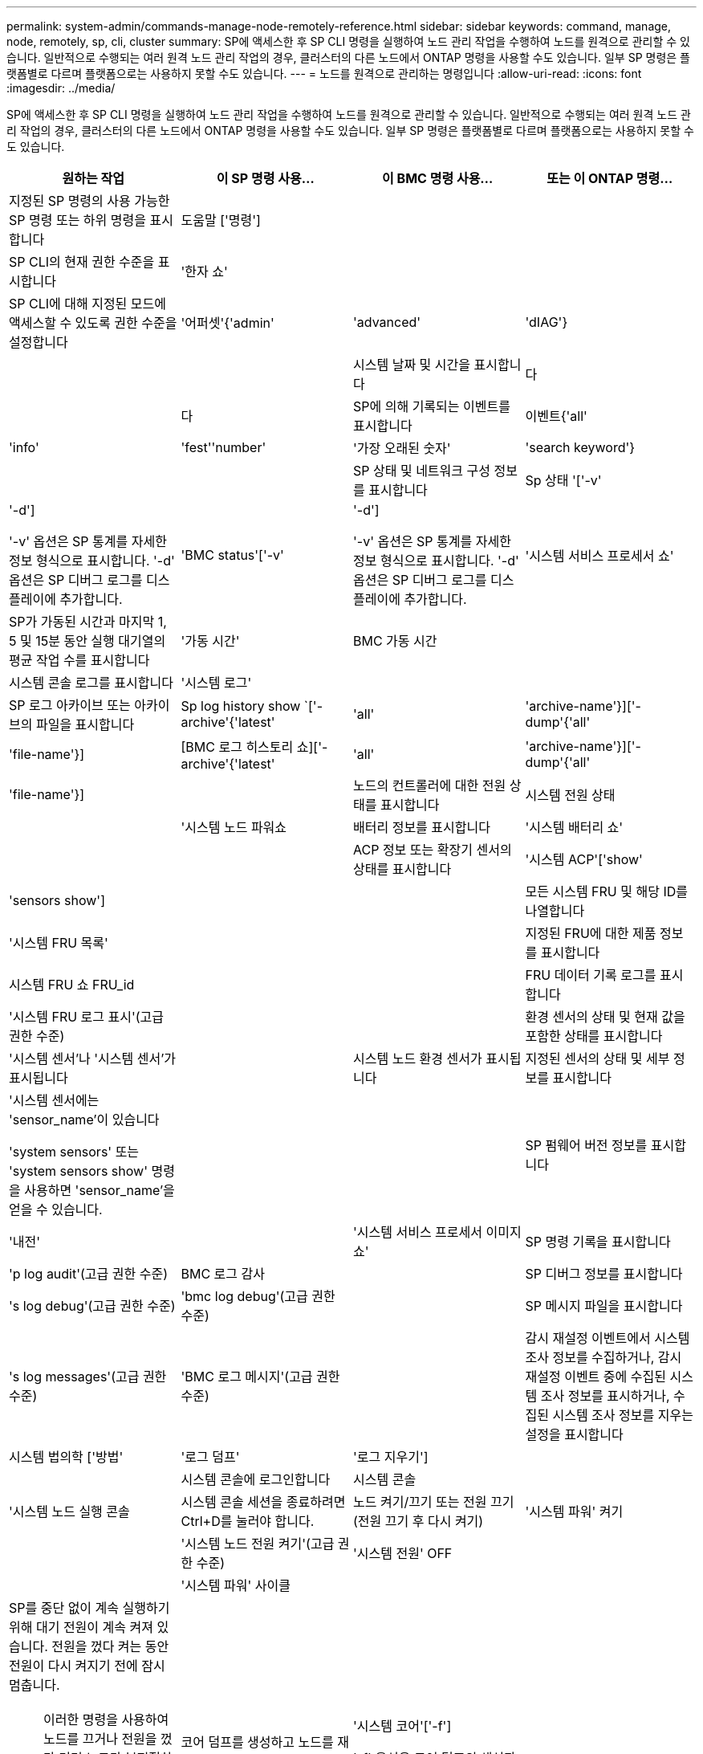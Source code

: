 ---
permalink: system-admin/commands-manage-node-remotely-reference.html 
sidebar: sidebar 
keywords: command, manage, node, remotely, sp, cli, cluster 
summary: SP에 액세스한 후 SP CLI 명령을 실행하여 노드 관리 작업을 수행하여 노드를 원격으로 관리할 수 있습니다. 일반적으로 수행되는 여러 원격 노드 관리 작업의 경우, 클러스터의 다른 노드에서 ONTAP 명령을 사용할 수도 있습니다. 일부 SP 명령은 플랫폼별로 다르며 플랫폼으로는 사용하지 못할 수도 있습니다. 
---
= 노드를 원격으로 관리하는 명령입니다
:allow-uri-read: 
:icons: font
:imagesdir: ../media/


[role="lead"]
SP에 액세스한 후 SP CLI 명령을 실행하여 노드 관리 작업을 수행하여 노드를 원격으로 관리할 수 있습니다. 일반적으로 수행되는 여러 원격 노드 관리 작업의 경우, 클러스터의 다른 노드에서 ONTAP 명령을 사용할 수도 있습니다. 일부 SP 명령은 플랫폼별로 다르며 플랫폼으로는 사용하지 못할 수도 있습니다.

|===
| 원하는 작업 | 이 SP 명령 사용... | 이 BMC 명령 사용... | 또는 이 ONTAP 명령... 


 a| 
지정된 SP 명령의 사용 가능한 SP 명령 또는 하위 명령을 표시합니다
 a| 
도움말 ['명령']
 a| 
 a| 



 a| 
SP CLI의 현재 권한 수준을 표시합니다
 a| 
'한자 쇼'
 a| 
 a| 



 a| 
SP CLI에 대해 지정된 모드에 액세스할 수 있도록 권한 수준을 설정합니다
 a| 
'어퍼셋'{'admin'|'advanced'|'dIAG'}
 a| 
 a| 



 a| 
시스템 날짜 및 시간을 표시합니다
 a| 
다
 a| 
 a| 
다



 a| 
SP에 의해 기록되는 이벤트를 표시합니다
 a| 
이벤트{'all'|'info'|'fest''number'|'가장 오래된 숫자'|'search keyword'}
 a| 
 a| 



 a| 
SP 상태 및 네트워크 구성 정보를 표시합니다
 a| 
Sp 상태 '['-v'|'-d']

'-v' 옵션은 SP 통계를 자세한 정보 형식으로 표시합니다. '-d' 옵션은 SP 디버그 로그를 디스플레이에 추가합니다.
 a| 
'BMC status'['-v'|'-d']

'-v' 옵션은 SP 통계를 자세한 정보 형식으로 표시합니다. '-d' 옵션은 SP 디버그 로그를 디스플레이에 추가합니다.
 a| 
'시스템 서비스 프로세서 쇼'



 a| 
SP가 가동된 시간과 마지막 1, 5 및 15분 동안 실행 대기열의 평균 작업 수를 표시합니다
 a| 
'가동 시간'
 a| 
BMC 가동 시간
 a| 



 a| 
시스템 콘솔 로그를 표시합니다
 a| 
'시스템 로그'
 a| 
 a| 



 a| 
SP 로그 아카이브 또는 아카이브의 파일을 표시합니다
 a| 
Sp log history show `['-archive'{'latest'|'all'|'archive-name'}]['-dump'{'all'|'file-name'}]
 a| 
[BMC 로그 히스토리 쇼]['-archive'{'latest'|'all'|'archive-name'}]['-dump'{'all'|'file-name'}]
 a| 



 a| 
노드의 컨트롤러에 대한 전원 상태를 표시합니다
 a| 
시스템 전원 상태
 a| 
 a| 
'시스템 노드 파워쇼



 a| 
배터리 정보를 표시합니다
 a| 
'시스템 배터리 쇼'
 a| 
 a| 



 a| 
ACP 정보 또는 확장기 센서의 상태를 표시합니다
 a| 
'시스템 ACP'['show'|'sensors show']
 a| 
 a| 



 a| 
모든 시스템 FRU 및 해당 ID를 나열합니다
 a| 
'시스템 FRU 목록'
 a| 
 a| 



 a| 
지정된 FRU에 대한 제품 정보를 표시합니다
 a| 
시스템 FRU 쇼 FRU_id
 a| 
 a| 



 a| 
FRU 데이터 기록 로그를 표시합니다
 a| 
'시스템 FRU 로그 표시'(고급 권한 수준)
 a| 
 a| 



 a| 
환경 센서의 상태 및 현재 값을 포함한 상태를 표시합니다
 a| 
'시스템 센서'나 '시스템 센서'가 표시됩니다
 a| 
 a| 
시스템 노드 환경 센서가 표시됩니다



 a| 
지정된 센서의 상태 및 세부 정보를 표시합니다
 a| 
'시스템 센서에는 'sensor_name'이 있습니다

'system sensors' 또는 'system sensors show' 명령을 사용하면 'sensor_name'을 얻을 수 있습니다.
 a| 
 a| 



 a| 
SP 펌웨어 버전 정보를 표시합니다
 a| 
'내전'
 a| 
 a| 
'시스템 서비스 프로세서 이미지 쇼'



 a| 
SP 명령 기록을 표시합니다
 a| 
'p log audit'(고급 권한 수준)
 a| 
BMC 로그 감사
 a| 



 a| 
SP 디버그 정보를 표시합니다
 a| 
's log debug'(고급 권한 수준)
 a| 
'bmc log debug'(고급 권한 수준)
 a| 



 a| 
SP 메시지 파일을 표시합니다
 a| 
's log messages'(고급 권한 수준)
 a| 
'BMC 로그 메시지'(고급 권한 수준)
 a| 



 a| 
감시 재설정 이벤트에서 시스템 조사 정보를 수집하거나, 감시 재설정 이벤트 중에 수집된 시스템 조사 정보를 표시하거나, 수집된 시스템 조사 정보를 지우는 설정을 표시합니다
 a| 
시스템 법의학 ['방법'|'로그 덤프'|'로그 지우기']
 a| 
 a| 



 a| 
시스템 콘솔에 로그인합니다
 a| 
시스템 콘솔
 a| 
 a| 
'시스템 노드 실행 콘솔



 a| 
시스템 콘솔 세션을 종료하려면 Ctrl+D를 눌러야 합니다.



 a| 
노드 켜기/끄기 또는 전원 끄기(전원 끄기 후 다시 켜기)
 a| 
'시스템 파워' 켜기
 a| 
 a| 
'시스템 노드 전원 켜기'(고급 권한 수준)



 a| 
'시스템 전원' OFF
 a| 
 a| 



 a| 
'시스템 파워' 사이클
 a| 
 a| 



 a| 
SP를 중단 없이 계속 실행하기 위해 대기 전원이 계속 켜져 있습니다. 전원을 껐다 켜는 동안 전원이 다시 켜지기 전에 잠시 멈춥니다.

[NOTE]
====
이러한 명령을 사용하여 노드를 끄거나 전원을 껐다 켜면 노드가 부적절하게 종료될 수 있으며(_dirty shutdown_ 이라고도 함) ONTAP 'system node halt' 명령을 사용하여 정상적인 종료를 대신할 수 없습니다.

====


 a| 
코어 덤프를 생성하고 노드를 재설정합니다
 a| 
'시스템 코어'['-f']

'-f' 옵션은 코어 덤프의 생성과 노드 재설정을 강제합니다.
 a| 
 a| 
시스템 노드 코어 덤프 트리거

(고급 권한 레벨)



 a| 
이러한 명령은 노드의 NMI(Non-Maskable Interrupt) 단추를 눌러 노드를 중단할 때 노드가 비정상적으로 종료되고 코어 파일의 덤프를 수행하는 것과 동일한 효과를 가집니다. 이러한 명령은 노드의 ONTAP가 중단되거나 '시스템 노드 종료' 같은 명령에 응답하지 않는 경우에 유용합니다. 생성된 core dump 파일은 system node coredump show 명령의 출력에 출력된다. SP는 노드에 대한 입력 전원이 중단되지 않는 한 작동 가능한 상태를 유지합니다.



 a| 
선택적으로 지정된 BIOS 펌웨어 이미지(기본, 백업 또는 현재)를 사용하여 노드를 재부팅하여 노드 부팅 장치의 손상된 이미지와 같은 문제를 복구합니다
 a| 
'시스템 재설정'{'운영'|'백업'|'현재'}
 a| 
 a| 
'-firmware'{'primary'|'backup'|'current'} 파라미터(고급 권한 레벨)로 시스템 노드 리셋

'시스템 노드 리셋



 a| 
[NOTE]
====
이 작업으로 인해 노드가 비정상 종료됩니다.

====
BIOS 펌웨어 이미지를 지정하지 않으면 현재 이미지가 재부팅에 사용됩니다. SP는 노드에 대한 입력 전원이 중단되지 않는 한 작동 가능한 상태를 유지합니다.



 a| 
배터리 펌웨어 자동 업데이트의 상태를 표시하거나, 다음 SP 부팅 시 배터리 펌웨어 자동 업데이트를 사용하거나 사용하지 않도록 설정합니다
 a| 
'시스템 배터리 자동 업데이트' ['상태'|'활성화'|'비활성화']

(고급 권한 레벨)
 a| 
 a| 



 a| 
현재 배터리 펌웨어 이미지를 지정된 펌웨어 이미지와 비교합니다
 a| 
'시스템 배터리 확인'['IMAGE_URL']

(고급 권한 레벨)

IMAGE_URL을 지정하지 않으면 기본 배터리 펌웨어 이미지가 비교용으로 사용됩니다.
 a| 
 a| 



 a| 
지정된 위치의 이미지에서 배터리 펌웨어를 업데이트합니다
 a| 
'시스템 배터리 플래시' 'image_url

(고급 권한 레벨)

어떤 이유로 자동 배터리 펌웨어 업그레이드 프로세스가 실패한 경우 이 명령을 사용합니다.
 a| 
 a| 



 a| 
지정된 위치의 이미지를 사용하여 SP 펌웨어를 업데이트합니다
 a| 
'S update''image_url image_url'는 200자를 초과할 수 없습니다.
 a| 
'bmc update' image_url image_url'는 200자를 초과할 수 없습니다.
 a| 
'시스템 서비스 프로세서 이미지 업데이트



 a| 
SP를 재부팅합니다
 a| 
'재부팅'
 a| 
 a| 
'시스템 서비스 프로세서 재부팅 - SP'



 a| 



 a| 
NVRAM 플래시 콘텐츠를 지웁니다
 a| 
'시스템 NVRAM 플래시 지우기'(고급 권한 수준)

컨트롤러 전원이 꺼진 경우('시스템 전원 꺼짐') 이 명령을 시작할 수 없습니다.
 a| 
 a| 



 a| 
SP CLI를 종료합니다
 a| 
종료
 a| 
 a| 

|===